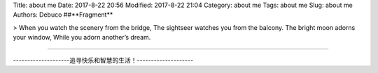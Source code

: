 Title: about me
Date: 2017-8-22 20:56
Modified: 2017-8-22 21:04
Category: about me
Tags: about me
Slug: about me
Authors: Debuco
##**Fragment**



> When you watch the scenery from the bridge,  
The sightseer watches you from the balcony.  
The bright moon adorns your window,  
While you adorn another’s dream.  



----------


--------------------追寻快乐和智慧的生活！--------------------

